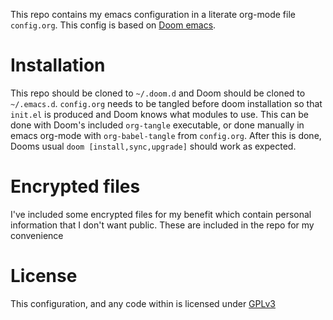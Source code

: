 This repo contains my emacs configuration in a literate org-mode file =config.org=. This config is based on [[https://github.com/hlissner/doom-emacs][Doom emacs]].

* Installation
This repo should be cloned to =~/.doom.d= and Doom should be cloned to =~/.emacs.d=. =config.org= needs to be tangled before doom installation so that =init.el= is produced and Doom knows what modules to use. This can be done with Doom's included =org-tangle= executable, or done manually in emacs org-mode with ~org-babel-tangle~ from =config.org=. After this is done, Dooms usual ~doom [install,sync,upgrade]~ should work as expected.

* Encrypted files
I've included some encrypted files for my benefit which contain personal information that I don't want public. These are included in the repo for my convenience

* License
This configuration, and any code within is licensed under [[https://www.gnu.org/licenses/gpl-3.0.en.html][GPLv3]]
